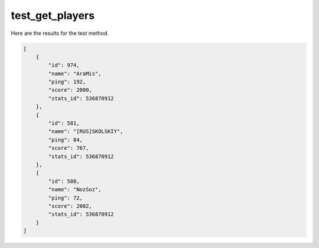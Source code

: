 test_get_players
================

Here are the results for the test method.

.. code-block:: json

	[
	    {
	        "id": 974,
	        "name": "AraMis",
	        "ping": 192,
	        "score": 2000,
	        "stats_id": 536870912
	    },
	    {
	        "id": 581,
	        "name": "[RUS]SKOLSKIY",
	        "ping": 84,
	        "score": 767,
	        "stats_id": 536870912
	    },
	    {
	        "id": 580,
	        "name": "NozSoz",
	        "ping": 72,
	        "score": 2002,
	        "stats_id": 536870912
	    }
	]
